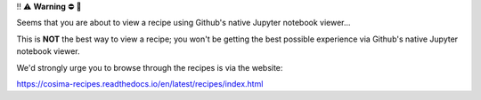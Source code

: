 ‼️ ⚠️ **Warning** ⛔️ 🚨

Seems that you are about to view a recipe using Github's native Jupyter notebook viewer...

This is **NOT** the best way to view a recipe; you won't be getting the best possible experience via Github's native Jupyter notebook viewer.

We'd strongly urge you to browse through the recipes is via the website:

https://cosima-recipes.readthedocs.io/en/latest/recipes/index.html
